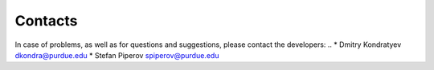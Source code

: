Contacts
=============


In case of problems, as well as for questions and suggestions, please contact the developers:
..
* Dmitry Kondratyev `dkondra@purdue.edu <mailto:dkondra@purdue.edu>`_
* Stefan Piperov `spiperov@purdue.edu <mailto:spiperov@purdue.edu>`_